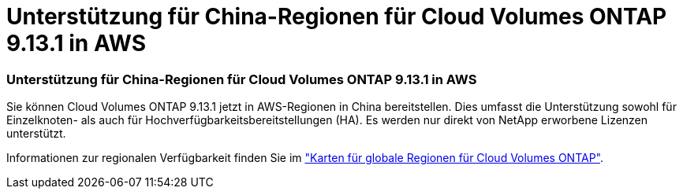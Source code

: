 = Unterstützung für China-Regionen für Cloud Volumes ONTAP 9.13.1 in AWS
:allow-uri-read: 




=== Unterstützung für China-Regionen für Cloud Volumes ONTAP 9.13.1 in AWS

Sie können Cloud Volumes ONTAP 9.13.1 jetzt in AWS-Regionen in China bereitstellen.  Dies umfasst die Unterstützung sowohl für Einzelknoten- als auch für Hochverfügbarkeitsbereitstellungen (HA).  Es werden nur direkt von NetApp erworbene Lizenzen unterstützt.

Informationen zur regionalen Verfügbarkeit finden Sie im https://bluexp.netapp.com/cloud-volumes-global-regions["Karten für globale Regionen für Cloud Volumes ONTAP"^].
